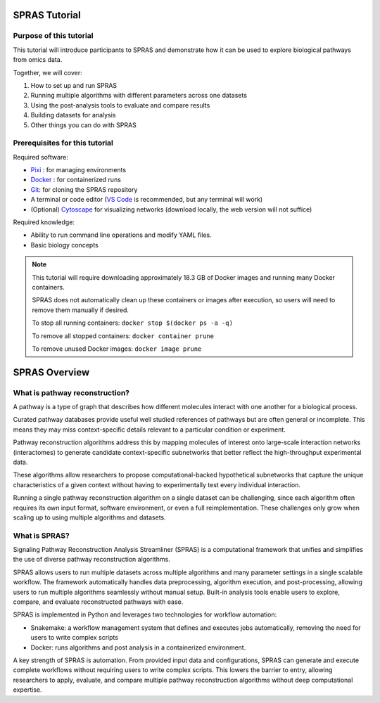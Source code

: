 ##############
SPRAS Tutorial
##############

Purpose of this tutorial
========================
This tutorial will introduce participants to SPRAS and demonstrate how it can be used to explore biological pathways from omics data. 

Together, we will cover:

1. How to set up and run SPRAS
2. Running multiple algorithms with different parameters across one datasets
3. Using the post-analysis tools to evaluate and compare results
4. Building datasets for analysis
5. Other things you can do with SPRAS

Prerequisites for this tutorial
===============================
Required software:

- `Pixi <https://pixi.sh/latest/installation/>`__ : for managing environments
- `Docker <https://www.docker.com/get-started/>`__ : for containerized runs
- `Git <https://git-scm.com/downloads>`__: for cloning the SPRAS repository
- A terminal or code editor (`VS Code <https://code.visualstudio.com/download>`__ is recommended, but any terminal will work)
- (Optional) `Cytoscape <https://cytoscape.org/>`__ for visualizing networks (download locally, the web version will not suffice)

Required knowledge:

- Ability to run command line operations and modify YAML files.
- Basic biology concepts

.. note::
    This tutorial will require downloading approximately 18.3 GB of Docker images and running many Docker containers.

    SPRAS does not automatically clean up these containers or images after execution, so users will need to remove them manually if desired.
    
    To stop all running containers: ``docker stop $(docker ps -a -q)``

    To remove all stopped containers: ``docker container prune``

    To remove unused Docker images: ``docker image prune``


###############
SPRAS Overview
###############

What is pathway reconstruction?
===============================

A pathway is a type of graph that describes how different molecules interact with one another for a biological process.

Curated pathway databases provide useful well studied references of pathways but are often general or incomplete. 
This means they may miss context-specific details relevant to a particular condition or experiment.

Pathway reconstruction algorithms address this by mapping molecules of interest onto large-scale interaction networks (interactomes) to generate candidate context-specific subnetworks that better reflect the high-throughput experimental data.

These algorithms allow researchers to propose computational-backed hypothetical subnetworks that capture the unique characteristics of a given context without having to experimentally test every individual interaction.

Running a single pathway reconstruction algorithm on a single dataset can be challenging, since each algorithm often requires its own input format, software environment, or even a full reimplementation.
These challenges only grow when scaling up to using multiple algorithms and datasets.

What is SPRAS?
===============

.. image:: ../_static/spras-overview.png
   :alt: spras overview
   :width: 600
   :align: center

.. raw:: html

   <div style="margin:20px 0;"></div>

Signaling Pathway Reconstruction Analysis Streamliner (SPRAS) is a computational framework that unifies and simplifies the use of diverse pathway reconstruction algorithms.

SPRAS allows users to run multiple datasets across multiple algorithms and many parameter settings in a single scalable workflow.
The framework automatically handles data preprocessing, algorithm execution, and post-processing, allowing users to run multiple algorithms seamlessly without manual setup.
Built-in analysis tools enable users to explore, compare, and evaluate reconstructed pathways with ease.

SPRAS is implemented in Python and leverages two technologies for workflow automation:

- Snakemake: a workflow management system that defines and executes jobs automatically, removing the need for users to write complex scripts
- Docker: runs algorithms and post analysis in a containerized environment.

A key strength of SPRAS is automation.
From provided input data and configurations, SPRAS can generate and execute complete workflows without requiring users to write complex scripts.
This lowers the barrier to entry, allowing researchers to apply, evaluate, and compare multiple pathway reconstruction algorithms without deep computational expertise.

